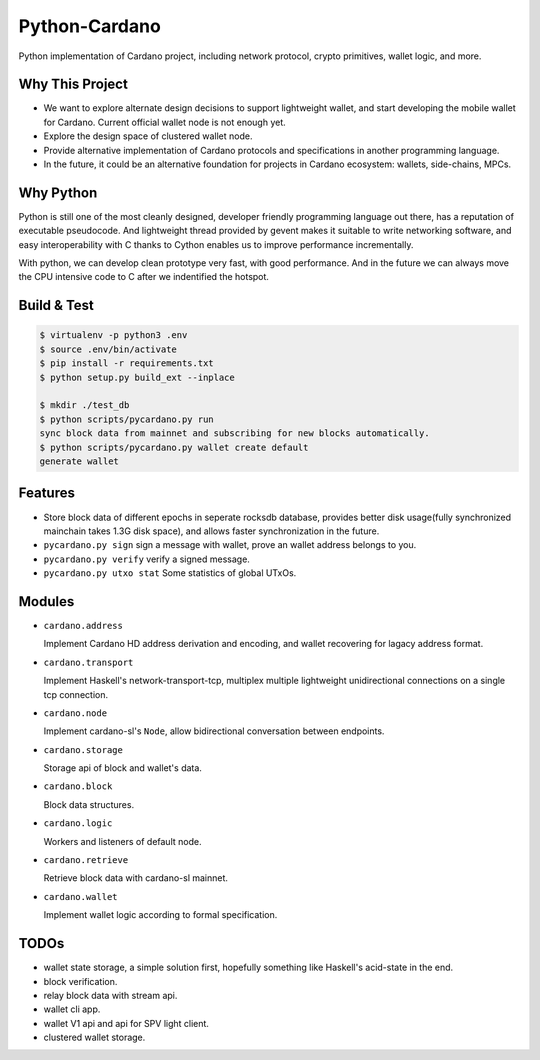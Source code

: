 Python-Cardano
==============

Python implementation of Cardano project, including network protocol, crypto primitives, wallet logic, and more.

Why This Project
----------------

* We want to explore alternate design decisions to support lightweight wallet, and start developing the mobile wallet for Cardano. Current official wallet node is not enough yet.
* Explore the design space of clustered wallet node.
* Provide alternative implementation of Cardano protocols and specifications in another programming language.
* In the future, it could be an alternative foundation for projects in Cardano ecosystem: wallets, side-chains, MPCs.

Why Python
----------

Python is still one of the most cleanly designed, developer friendly programming language out there, has a reputation of
executable pseudocode. And lightweight thread provided by gevent makes it suitable to write networking software, and easy
interoperability with C thanks to Cython enables us to improve performance incrementally.

With python, we can develop clean prototype very fast, with good performance. And in the future we can always move the CPU intensive code to C
after we indentified the hotspot.

Build & Test
------------

.. code-block:: shell

    $ virtualenv -p python3 .env
    $ source .env/bin/activate
    $ pip install -r requirements.txt
    $ python setup.py build_ext --inplace

    $ mkdir ./test_db
    $ python scripts/pycardano.py run
    sync block data from mainnet and subscribing for new blocks automatically.
    $ python scripts/pycardano.py wallet create default
    generate wallet

Features
--------

* Store block data of different epochs in seperate rocksdb database, provides better disk usage(fully synchronized mainchain takes 1.3G disk space), and allows faster synchronization in the future.
* ``pycardano.py sign`` sign a message with wallet, prove an wallet address belongs to you.
* ``pycardano.py verify`` verify a signed message.
* ``pycardano.py utxo stat`` Some statistics of global UTxOs.

Modules
-------

* ``cardano.address``

  Implement Cardano HD address derivation and encoding, and wallet recovering for lagacy address format.

* ``cardano.transport``

  Implement Haskell's network-transport-tcp, multiplex multiple lightweight unidirectional connections on a single tcp connection.

* ``cardano.node``

  Implement cardano-sl's ``Node``, allow bidirectional conversation between endpoints.

* ``cardano.storage``

  Storage api of block and wallet's data.

* ``cardano.block``

  Block data structures.

* ``cardano.logic``

  Workers and listeners of default node.

* ``cardano.retrieve``

  Retrieve block data with cardano-sl mainnet.

* ``cardano.wallet``

  Implement wallet logic according to formal specification.

TODOs
-----

* wallet state storage, a simple solution first, hopefully something like Haskell's acid-state in the end.
* block verification.
* relay block data with stream api.
* wallet cli app.
* wallet V1 api and api for SPV light client.
* clustered wallet storage.
